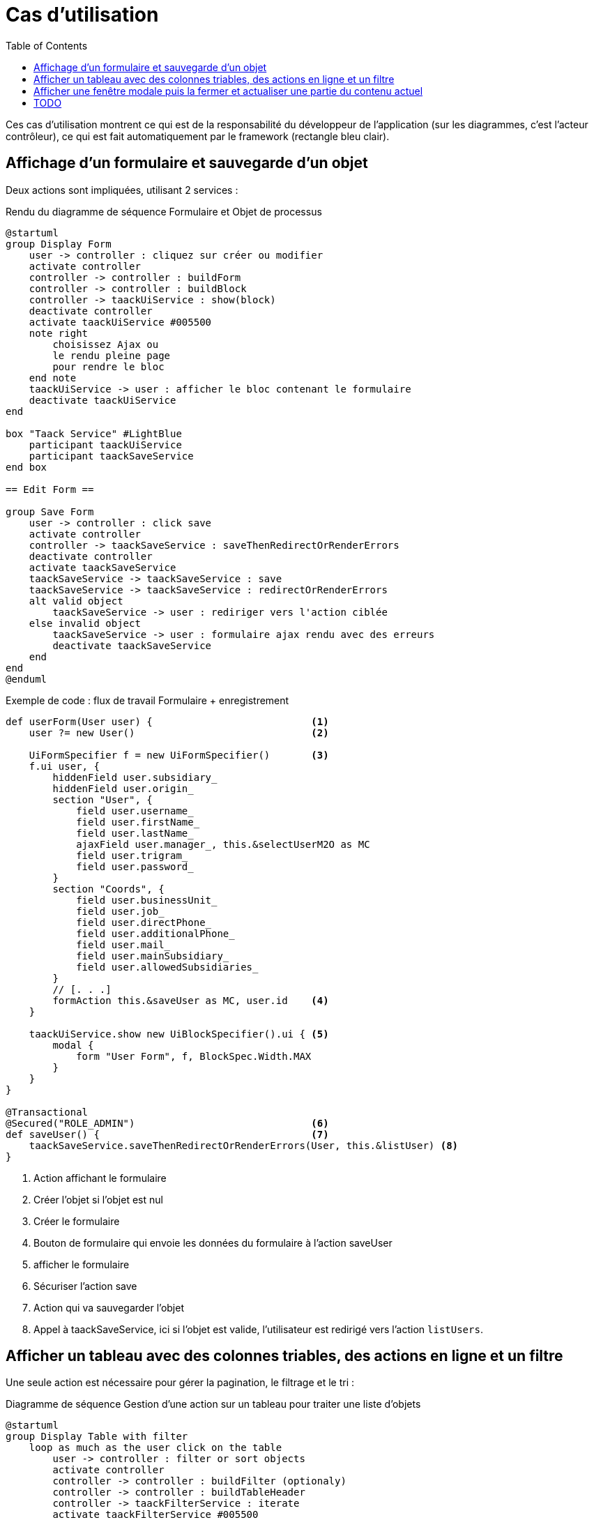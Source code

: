 = Cas d'utilisation
:taack-category: 2|doc/UserGuide
:toc:
:source-highlighter: rouge
:icons: font

Ces cas d'utilisation montrent ce qui est de la responsabilité du développeur de l'application (sur les diagrammes, c'est l'acteur contrôleur), ce qui est fait automatiquement par le framework (rectangle bleu clair).

== Affichage d'un formulaire et sauvegarde d'un objet

Deux actions sont impliquées, utilisant 2 services :

.Rendu du diagramme de séquence Formulaire et Objet de processus

[plantuml,format="svg",opts={optsi}]
----
@startuml
group Display Form
    user -> controller : cliquez sur créer ou modifier
    activate controller
    controller -> controller : buildForm
    controller -> controller : buildBlock
    controller -> taackUiService : show(block)
    deactivate controller
    activate taackUiService #005500
    note right
        choisissez Ajax ou
        le rendu pleine page
        pour rendre le bloc
    end note
    taackUiService -> user : afficher le bloc contenant le formulaire
    deactivate taackUiService
end

box "Taack Service" #LightBlue
    participant taackUiService
    participant taackSaveService
end box

== Edit Form ==

group Save Form
    user -> controller : click save
    activate controller
    controller -> taackSaveService : saveThenRedirectOrRenderErrors
    deactivate controller
    activate taackSaveService
    taackSaveService -> taackSaveService : save
    taackSaveService -> taackSaveService : redirectOrRenderErrors
    alt valid object
        taackSaveService -> user : rediriger vers l'action ciblée
    else invalid object
        taackSaveService -> user : formulaire ajax rendu avec des erreurs
        deactivate taackSaveService
    end
end
@enduml
----

.Exemple de code : flux de travail Formulaire + enregistrement
[,groovy]
----
def userForm(User user) {                           <1>
    user ?= new User()                              <2>

    UiFormSpecifier f = new UiFormSpecifier()       <3>
    f.ui user, {
        hiddenField user.subsidiary_
        hiddenField user.origin_
        section "User", {
            field user.username_
            field user.firstName_
            field user.lastName_
            ajaxField user.manager_, this.&selectUserM2O as MC
            field user.trigram_
            field user.password_
        }
        section "Coords", {
            field user.businessUnit_
            field user.job_
            field user.directPhone_
            field user.additionalPhone_
            field user.mail_
            field user.mainSubsidiary_
            field user.allowedSubsidiaries_
        }
        // [. . .]
        formAction this.&saveUser as MC, user.id    <4>
    }

    taackUiService.show new UiBlockSpecifier().ui { <5>
        modal {
            form "User Form", f, BlockSpec.Width.MAX
        }
    }
}

@Transactional
@Secured("ROLE_ADMIN")                              <6>
def saveUser() {                                    <7>
    taackSaveService.saveThenRedirectOrRenderErrors(User, this.&listUser) <8>
}
----
<1> Action affichant le formulaire
<2> Créer l'objet si l'objet est nul
<3> Créer le formulaire
<4> Bouton de formulaire qui envoie les données du formulaire à l'action saveUser
<5> afficher le formulaire
<6> Sécuriser l'action save
<7> Action qui va sauvegarder l'objet
<8> Appel à taackSaveService, ici si l'objet est valide, l'utilisateur est redirigé vers l'action `listUsers`.

== Afficher un tableau avec des colonnes triables, des actions en ligne et un filtre

Une seule action est nécessaire pour gérer la pagination, le filtrage et le tri :

.Diagramme de séquence Gestion d'une action sur un tableau pour traiter une liste d'objets
[plantuml,format="svg",opts={optsi}]
----
@startuml
group Display Table with filter
    loop as much as the user click on the table
        user -> controller : filter or sort objects
        activate controller
        controller -> controller : buildFilter (optionaly)
        controller -> controller : buildTableHeader
        controller -> taackFilterService : iterate
        activate taackFilterService #005500
        controller -> controller : build row from object
        return loop over each row
        controller -> controller : buildBlock
        controller -> taackUiService : show(block)
        deactivate controller
        activate taackUiService #005500
        note right
            choose Ajax or
            full page rendering
        end note
        taackUiService -> user : show the table and the filter if any into the block
        deactivate taackUiService
    end
end

box "Taack Service" #LightBlue
    participant taackUiService
    participant taackFilterService
end box

@enduml
----

.Exemple de code Filtre et tableau
[,groovy]
----
def index() {                                                   <1>
    User cu = authenticatedUser as User

    UiFilterSpecifier f = buildUserTableFilter cu               <2>
    UiTableSpecifier t = buildUserTable f                       <3>

    UiBlockSpecifier b = new UiBlockSpecifier().ui {            <4>
        tableFilter(f, t) {
            menuIcon ActionIcon.ADD, this.&userForm as MC       <5>
        }
    }

    taackUiService.show(b, buildMenu())                         <6>
}
----

<1> Action qui affiche une liste d'objets
<2> Construire le filtre, ici le filtre prend l'utilisateur actuellement connecté comme paramètre, car nous voulons pouvoir lister les équipes d'utilisateurs.
<3> Construire le tableau
<4> Construire le bloc contenant le tableau et le filtre
<5> Ajouter une action pour créer un nouvel utilisateur
<6> Afficher le bloc

WARNING: Nous passons exceptionnellement le filtre à la buildTable pour construire la requête et éviter le *piratage de filtre*

== Afficher une fenêtre modale puis la fermer et actualiser une partie du contenu actuel

.Diagramme de séquence Gestion d'une action sur une table pour traiter une liste d'objets
[plantuml,format="svg",opts={optsi}]
----
@startuml
group Ouvrez la fenêtre modale, modifiez ou créez un objet, puis actualisez la page
    user -> controller : cliquez sur créer ou modifier
    activate controller
    controller -> controller : buildForm
    controller -> controller : buildBlock
    controller -> taackUiService : show(block)
    deactivate controller
    activate taackUiService #005500
    note right
        The block open a modal
    end note
    taackUiService -> user : afficher le bloc contenant le formulaire
    deactivate taackUiService
end

box "Taack Service" #LightBlue
    participant taackUiService
    participant taackSaveService
end box

== Edit Form ==

group Enregistrer le formulaire
    user -> controller : Cliquez sur Enregistrer
    activate controller
    controller -> controller : buildBlock
    note left
        Here, the block contains
        **closeModalAndUpdateBlock**
    end note
    controller -> taackSaveService : saveThenDisplayBlockOrRenderErrors
    deactivate controller
    activate taackSaveService
    taackSaveService -> taackSaveService : save
    taackSaveService -> taackSaveService : displayBlockOrRenderErrors
    alt valid object
        taackSaveService -> user : fermer la fenêtre modale et actualiser la page actuelle
    else invalid object
        taackSaveService -> user : formulaire ajax rendu avec des erreurs
        deactivate taackSaveService
    end
end
@enduml
----

.Exemple de code pour fermer la fenêtre modale et actualiser la page actuelle
[,groovy]
----
taackSaveService.saveThenDisplayBlockOrRenderErrors(EngineeringChangeRequest,   <1>
new UiBlockSpecifier().ui {                 <2>
    closeModalAndUpdateBlock {              <3>
        show "Projects", buildShowProjects(ecr), BlockSpec.Width.MAX, {
            action
                ActionIcon.ADD,
                Ecr2Controller.&projectsForm as MC,
                [id: ecr.id, ajaxBlockId: ajaxBlockId]
        }
    }
})
----

<1> Après qu'une action impliquant la sauvegarde d'un objet est appelée dans une modale, vous pouvez fermer la modale et actualiser les éléments de la page en une seule action
<2> `saveThenDisplayBlockOrRenderErrors` prend un `UiBlockSpecifier` comme paramètre
<3> `closeModalAndUpdateBlock` fermera d'abord la dernière modale ouverte puis appliquera la modification
<4> Ici, le bloc avec le nom contenu dans `ajaxBlockId` sera mis à jour

== TODO

* Mise à jour d'une partie d'une page

* Afficher un objet avec un champ modifiable

* Afficher un graphique

* Exporter un tableau en CSV

* Rendu d'un bloc dans un PDF

* Rendu d'un bloc dans un Mail

* ...